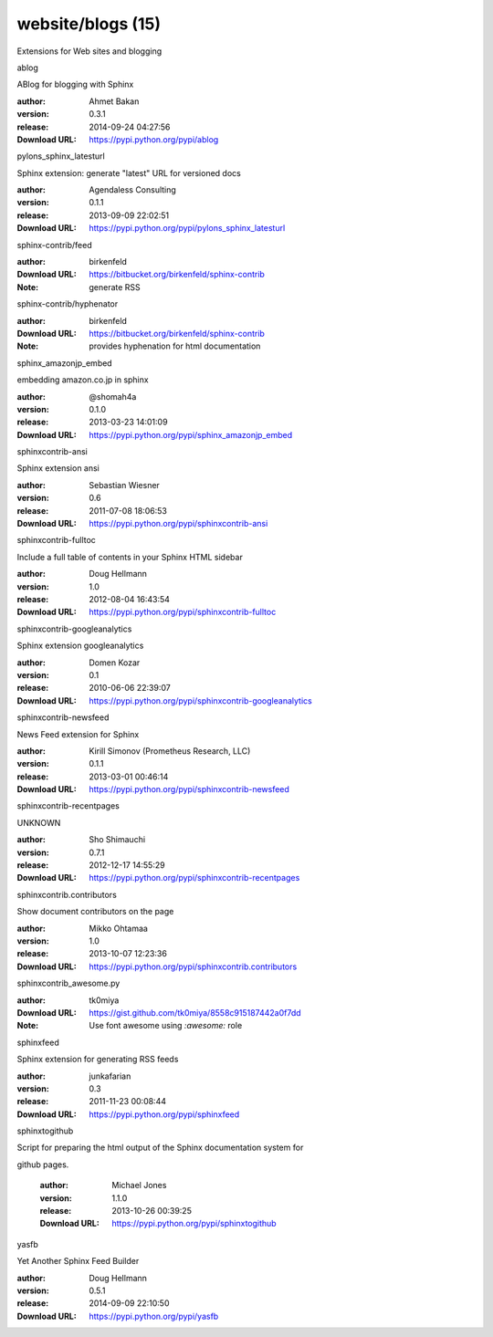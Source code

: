website/blogs (15)
==================

Extensions for Web sites and blogging

.. role:: extension-name


.. container:: sphinx-extension PyPI

   :extension-name:`ablog`
   |ablog-py_versions| |ablog-download|

   ABlog for blogging with Sphinx

   :author:  Ahmet Bakan
   :version: 0.3.1
   :release: 2014-09-24 04:27:56
   :Download URL: https://pypi.python.org/pypi/ablog

   .. |ablog-py_versions| image:: https://pypip.in/py_versions/ablog/badge.svg
      :target: https://pypi.python.org/pypi/ablog/
      :alt: Latest Version

   .. |ablog-download| image:: https://pypip.in/download/ablog/badge.svg
      :target: https://pypi.python.org/pypi/ablog/
      :alt: Downloads

.. container:: sphinx-extension PyPI

   :extension-name:`pylons_sphinx_latesturl`
   |pylons_sphinx_latesturl-py_versions| |pylons_sphinx_latesturl-download|

   Sphinx extension: generate "latest" URL for versioned docs

   :author:  Agendaless Consulting
   :version: 0.1.1
   :release: 2013-09-09 22:02:51
   :Download URL: https://pypi.python.org/pypi/pylons_sphinx_latesturl

   .. |pylons_sphinx_latesturl-py_versions| image:: https://pypip.in/py_versions/pylons_sphinx_latesturl/badge.svg
      :target: https://pypi.python.org/pypi/pylons_sphinx_latesturl/
      :alt: Latest Version

   .. |pylons_sphinx_latesturl-download| image:: https://pypip.in/download/pylons_sphinx_latesturl/badge.svg
      :target: https://pypi.python.org/pypi/pylons_sphinx_latesturl/
      :alt: Downloads

.. container:: sphinx-extension bitbucket

   :extension-name:`sphinx-contrib/feed`

   :author:  birkenfeld
   :Download URL: https://bitbucket.org/birkenfeld/sphinx-contrib
   :Note: generate RSS

.. container:: sphinx-extension bitbucket

   :extension-name:`sphinx-contrib/hyphenator`

   :author:  birkenfeld
   :Download URL: https://bitbucket.org/birkenfeld/sphinx-contrib
   :Note: provides hyphenation for html documentation

.. container:: sphinx-extension PyPI

   :extension-name:`sphinx_amazonjp_embed`
   |sphinx_amazonjp_embed-py_versions| |sphinx_amazonjp_embed-download|

   embedding amazon.co.jp in sphinx

   :author:  @shomah4a
   :version: 0.1.0
   :release: 2013-03-23 14:01:09
   :Download URL: https://pypi.python.org/pypi/sphinx_amazonjp_embed

   .. |sphinx_amazonjp_embed-py_versions| image:: https://pypip.in/py_versions/sphinx_amazonjp_embed/badge.svg
      :target: https://pypi.python.org/pypi/sphinx_amazonjp_embed/
      :alt: Latest Version

   .. |sphinx_amazonjp_embed-download| image:: https://pypip.in/download/sphinx_amazonjp_embed/badge.svg
      :target: https://pypi.python.org/pypi/sphinx_amazonjp_embed/
      :alt: Downloads

.. container:: sphinx-extension PyPI

   :extension-name:`sphinxcontrib-ansi`
   |sphinxcontrib-ansi-py_versions| |sphinxcontrib-ansi-download|

   Sphinx extension ansi

   :author:  Sebastian Wiesner
   :version: 0.6
   :release: 2011-07-08 18:06:53
   :Download URL: https://pypi.python.org/pypi/sphinxcontrib-ansi

   .. |sphinxcontrib-ansi-py_versions| image:: https://pypip.in/py_versions/sphinxcontrib-ansi/badge.svg
      :target: https://pypi.python.org/pypi/sphinxcontrib-ansi/
      :alt: Latest Version

   .. |sphinxcontrib-ansi-download| image:: https://pypip.in/download/sphinxcontrib-ansi/badge.svg
      :target: https://pypi.python.org/pypi/sphinxcontrib-ansi/
      :alt: Downloads

.. container:: sphinx-extension PyPI

   :extension-name:`sphinxcontrib-fulltoc`
   |sphinxcontrib-fulltoc-py_versions| |sphinxcontrib-fulltoc-download|

   Include a full table of contents in your Sphinx HTML sidebar

   :author:  Doug Hellmann
   :version: 1.0
   :release: 2012-08-04 16:43:54
   :Download URL: https://pypi.python.org/pypi/sphinxcontrib-fulltoc

   .. |sphinxcontrib-fulltoc-py_versions| image:: https://pypip.in/py_versions/sphinxcontrib-fulltoc/badge.svg
      :target: https://pypi.python.org/pypi/sphinxcontrib-fulltoc/
      :alt: Latest Version

   .. |sphinxcontrib-fulltoc-download| image:: https://pypip.in/download/sphinxcontrib-fulltoc/badge.svg
      :target: https://pypi.python.org/pypi/sphinxcontrib-fulltoc/
      :alt: Downloads

.. container:: sphinx-extension PyPI

   :extension-name:`sphinxcontrib-googleanalytics`
   |sphinxcontrib-googleanalytics-py_versions| |sphinxcontrib-googleanalytics-download|

   Sphinx extension googleanalytics

   :author:  Domen Kozar
   :version: 0.1
   :release: 2010-06-06 22:39:07
   :Download URL: https://pypi.python.org/pypi/sphinxcontrib-googleanalytics

   .. |sphinxcontrib-googleanalytics-py_versions| image:: https://pypip.in/py_versions/sphinxcontrib-googleanalytics/badge.svg
      :target: https://pypi.python.org/pypi/sphinxcontrib-googleanalytics/
      :alt: Latest Version

   .. |sphinxcontrib-googleanalytics-download| image:: https://pypip.in/download/sphinxcontrib-googleanalytics/badge.svg
      :target: https://pypi.python.org/pypi/sphinxcontrib-googleanalytics/
      :alt: Downloads

.. container:: sphinx-extension PyPI

   :extension-name:`sphinxcontrib-newsfeed`
   |sphinxcontrib-newsfeed-py_versions| |sphinxcontrib-newsfeed-download|

   News Feed extension for Sphinx

   :author:  Kirill Simonov (Prometheus Research, LLC)
   :version: 0.1.1
   :release: 2013-03-01 00:46:14
   :Download URL: https://pypi.python.org/pypi/sphinxcontrib-newsfeed

   .. |sphinxcontrib-newsfeed-py_versions| image:: https://pypip.in/py_versions/sphinxcontrib-newsfeed/badge.svg
      :target: https://pypi.python.org/pypi/sphinxcontrib-newsfeed/
      :alt: Latest Version

   .. |sphinxcontrib-newsfeed-download| image:: https://pypip.in/download/sphinxcontrib-newsfeed/badge.svg
      :target: https://pypi.python.org/pypi/sphinxcontrib-newsfeed/
      :alt: Downloads

.. container:: sphinx-extension PyPI

   :extension-name:`sphinxcontrib-recentpages`
   |sphinxcontrib-recentpages-py_versions| |sphinxcontrib-recentpages-download|

   UNKNOWN

   :author:  Sho Shimauchi
   :version: 0.7.1
   :release: 2012-12-17 14:55:29
   :Download URL: https://pypi.python.org/pypi/sphinxcontrib-recentpages

   .. |sphinxcontrib-recentpages-py_versions| image:: https://pypip.in/py_versions/sphinxcontrib-recentpages/badge.svg
      :target: https://pypi.python.org/pypi/sphinxcontrib-recentpages/
      :alt: Latest Version

   .. |sphinxcontrib-recentpages-download| image:: https://pypip.in/download/sphinxcontrib-recentpages/badge.svg
      :target: https://pypi.python.org/pypi/sphinxcontrib-recentpages/
      :alt: Downloads

.. container:: sphinx-extension PyPI

   :extension-name:`sphinxcontrib.contributors`
   |sphinxcontrib.contributors-py_versions| |sphinxcontrib.contributors-download|

   Show document contributors on the page

   :author:  Mikko Ohtamaa
   :version: 1.0
   :release: 2013-10-07 12:23:36
   :Download URL: https://pypi.python.org/pypi/sphinxcontrib.contributors

   .. |sphinxcontrib.contributors-py_versions| image:: https://pypip.in/py_versions/sphinxcontrib.contributors/badge.svg
      :target: https://pypi.python.org/pypi/sphinxcontrib.contributors/
      :alt: Latest Version

   .. |sphinxcontrib.contributors-download| image:: https://pypip.in/download/sphinxcontrib.contributors/badge.svg
      :target: https://pypi.python.org/pypi/sphinxcontrib.contributors/
      :alt: Downloads

.. container:: sphinx-extension github

   :extension-name:`sphinxcontrib_awesome.py`

   :author:  tk0miya
   :Download URL: https://gist.github.com/tk0miya/8558c915187442a0f7dd
   :Note: Use font awesome using `:awesome:` role

.. container:: sphinx-extension PyPI

   :extension-name:`sphinxfeed`
   |sphinxfeed-py_versions| |sphinxfeed-download|

   Sphinx extension for generating RSS feeds

   :author:  junkafarian
   :version: 0.3
   :release: 2011-11-23 00:08:44
   :Download URL: https://pypi.python.org/pypi/sphinxfeed

   .. |sphinxfeed-py_versions| image:: https://pypip.in/py_versions/sphinxfeed/badge.svg
      :target: https://pypi.python.org/pypi/sphinxfeed/
      :alt: Latest Version

   .. |sphinxfeed-download| image:: https://pypip.in/download/sphinxfeed/badge.svg
      :target: https://pypi.python.org/pypi/sphinxfeed/
      :alt: Downloads

.. container:: sphinx-extension PyPI

   :extension-name:`sphinxtogithub`
   |sphinxtogithub-py_versions| |sphinxtogithub-download|

   Script for preparing the html output of the Sphinx documentation system for
github pages.

   :author:  Michael Jones
   :version: 1.1.0
   :release: 2013-10-26 00:39:25
   :Download URL: https://pypi.python.org/pypi/sphinxtogithub

   .. |sphinxtogithub-py_versions| image:: https://pypip.in/py_versions/sphinxtogithub/badge.svg
      :target: https://pypi.python.org/pypi/sphinxtogithub/
      :alt: Latest Version

   .. |sphinxtogithub-download| image:: https://pypip.in/download/sphinxtogithub/badge.svg
      :target: https://pypi.python.org/pypi/sphinxtogithub/
      :alt: Downloads

.. container:: sphinx-extension PyPI

   :extension-name:`yasfb`
   |yasfb-py_versions| |yasfb-download|

   Yet Another Sphinx Feed Builder

   :author:  Doug Hellmann
   :version: 0.5.1
   :release: 2014-09-09 22:10:50
   :Download URL: https://pypi.python.org/pypi/yasfb

   .. |yasfb-py_versions| image:: https://pypip.in/py_versions/yasfb/badge.svg
      :target: https://pypi.python.org/pypi/yasfb/
      :alt: Latest Version

   .. |yasfb-download| image:: https://pypip.in/download/yasfb/badge.svg
      :target: https://pypi.python.org/pypi/yasfb/
      :alt: Downloads
